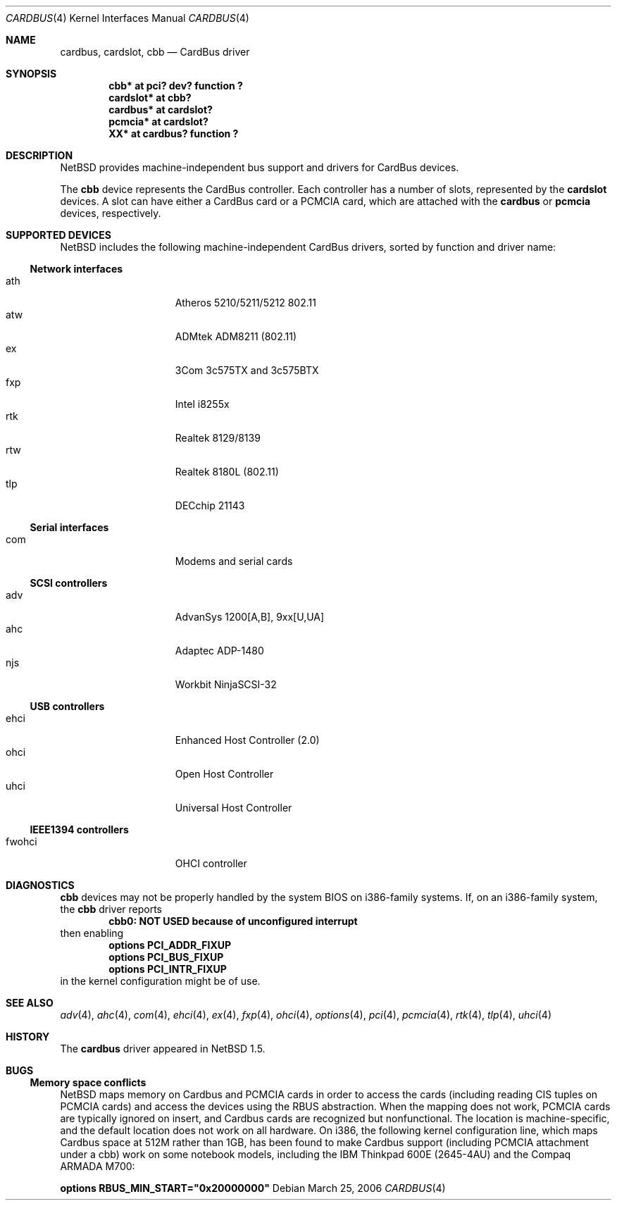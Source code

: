 .\"	$NetBSD: cardbus.4,v 1.25 2006/03/25 10:47:53 rpaulo Exp $
.\"
.\" Copyright (c) 1999-2006 The NetBSD Foundation, Inc.
.\" All rights reserved.
.\"
.\" This code is derived from software contributed to The NetBSD Foundation
.\" by Lennart Augustsson.
.\"
.\" Redistribution and use in source and binary forms, with or without
.\" modification, are permitted provided that the following conditions
.\" are met:
.\" 1. Redistributions of source code must retain the above copyright
.\"    notice, this list of conditions and the following disclaimer.
.\" 2. Redistributions in binary form must reproduce the above copyright
.\"    notice, this list of conditions and the following disclaimer in the
.\"    documentation and/or other materials provided with the distribution.
.\" 3. All advertising materials mentioning features or use of this software
.\"    must display the following acknowledgement:
.\"        This product includes software developed by the NetBSD
.\"        Foundation, Inc. and its contributors.
.\" 4. Neither the name of The NetBSD Foundation nor the names of its
.\"    contributors may be used to endorse or promote products derived
.\"    from this software without specific prior written permission.
.\"
.\" THIS SOFTWARE IS PROVIDED BY THE NETBSD FOUNDATION, INC. AND CONTRIBUTORS
.\" ``AS IS'' AND ANY EXPRESS OR IMPLIED WARRANTIES, INCLUDING, BUT NOT LIMITED
.\" TO, THE IMPLIED WARRANTIES OF MERCHANTABILITY AND FITNESS FOR A PARTICULAR
.\" PURPOSE ARE DISCLAIMED.  IN NO EVENT SHALL THE FOUNDATION OR CONTRIBUTORS
.\" BE LIABLE FOR ANY DIRECT, INDIRECT, INCIDENTAL, SPECIAL, EXEMPLARY, OR
.\" CONSEQUENTIAL DAMAGES (INCLUDING, BUT NOT LIMITED TO, PROCUREMENT OF
.\" SUBSTITUTE GOODS OR SERVICES; LOSS OF USE, DATA, OR PROFITS; OR BUSINESS
.\" INTERRUPTION) HOWEVER CAUSED AND ON ANY THEORY OF LIABILITY, WHETHER IN
.\" CONTRACT, STRICT LIABILITY, OR TORT (INCLUDING NEGLIGENCE OR OTHERWISE)
.\" ARISING IN ANY WAY OUT OF THE USE OF THIS SOFTWARE, EVEN IF ADVISED OF THE
.\" POSSIBILITY OF SUCH DAMAGE.
.\"
.Dd March 25, 2006
.Dt CARDBUS 4
.Os
.Sh NAME
.Nm cardbus ,
.Nm cardslot ,
.Nm cbb
.Nd CardBus driver
.Sh SYNOPSIS
.Cd "cbb*      at pci? dev? function ?"
.Cd "cardslot* at cbb?"
.Cd "cardbus*  at cardslot?"
.Cd "pcmcia*   at cardslot?"
.Cd "XX*       at cardbus? function ?"
.Sh DESCRIPTION
.Nx
provides machine-independent bus support and
drivers for CardBus devices.
.Pp
The
.Cm cbb
device represents the CardBus controller.
Each controller has a number
of slots, represented by the
.Cm cardslot
devices. A slot can have either a CardBus card or a
.Tn PCMCIA
card, which are attached with the
.Cm cardbus
or
.Cm pcmcia
devices, respectively.
.Sh SUPPORTED DEVICES
.Nx
includes the following machine-independent CardBus
drivers, sorted by function and driver name:
.Ss Network interfaces
.Bl -tag -width speaker -offset indent -compact
.It ath
Atheros 5210/5211/5212 802.11
.It atw
ADMtek ADM8211 (802.11)
.It ex
3Com 3c575TX and 3c575BTX
.It fxp
Intel i8255x
.It rtk
Realtek 8129/8139
.It rtw
Realtek 8180L (802.11)
.It tlp
DECchip 21143
.El
.Ss Serial interfaces
.Bl -tag -width speaker -offset indent -compact
.It com
Modems and serial cards
.El
.Ss SCSI controllers
.Bl -tag -width speaker -offset indent -compact
.It adv
AdvanSys 1200[A,B], 9xx[U,UA]
.It ahc
Adaptec ADP-1480
.It njs
Workbit NinjaSCSI-32
.El
.Ss USB controllers
.Bl -tag -width speaker -offset indent -compact
.It ehci
Enhanced Host Controller (2.0)
.It ohci
Open Host Controller
.It uhci
Universal Host Controller
.El
.Ss IEEE1394 controllers
.Bl -tag -width speaker -offset indent -compact
.It fwohci
OHCI controller
.El
.Sh DIAGNOSTICS
.Nm cbb
devices may not be properly handled by the system BIOS on i386-family
systems.
If, on an i386-family system, the
.Nm cbb
driver reports
.Dl cbb0: NOT USED because of unconfigured interrupt
then enabling
.Bl -item -offset indent -compact
.It
.Cd options PCI_ADDR_FIXUP
.It
.Cd options PCI_BUS_FIXUP
.It
.Cd options PCI_INTR_FIXUP
.El
in the kernel configuration might be of use.
.Sh SEE ALSO
.Xr adv 4 ,
.Xr ahc 4 ,
.Xr com 4 ,
.Xr ehci 4 ,
.Xr ex 4 ,
.Xr fxp 4 ,
.Xr ohci 4 ,
.Xr options 4 ,
.Xr pci 4 ,
.Xr pcmcia 4 ,
.Xr rtk 4 ,
.Xr tlp 4 ,
.Xr uhci 4
.Sh HISTORY
The
.Nm
driver appeared in
.Nx 1.5 .
.Sh BUGS
.Ss Memory space conflicts
.Nx
maps memory on Cardbus and PCMCIA cards in order to access the cards
(including reading CIS tuples on PCMCIA cards)
and access the devices using the
.Tn RBUS
abstraction.
When the mapping does not work, PCMCIA cards are typically ignored on
insert, and Cardbus cards are recognized but nonfunctional.
The location is machine-specific, and the default location does not
work on all hardware.
On i386, the following kernel configuration line, which maps Cardbus
space at 512M rather than 1GB, has been found to make Cardbus support
(including PCMCIA attachment under a cbb) work on some notebook
models, including the IBM Thinkpad 600E (2645-4AU) and the Compaq
ARMADA M700:
.Pp
.Cd options RBUS_MIN_START="0x20000000"
